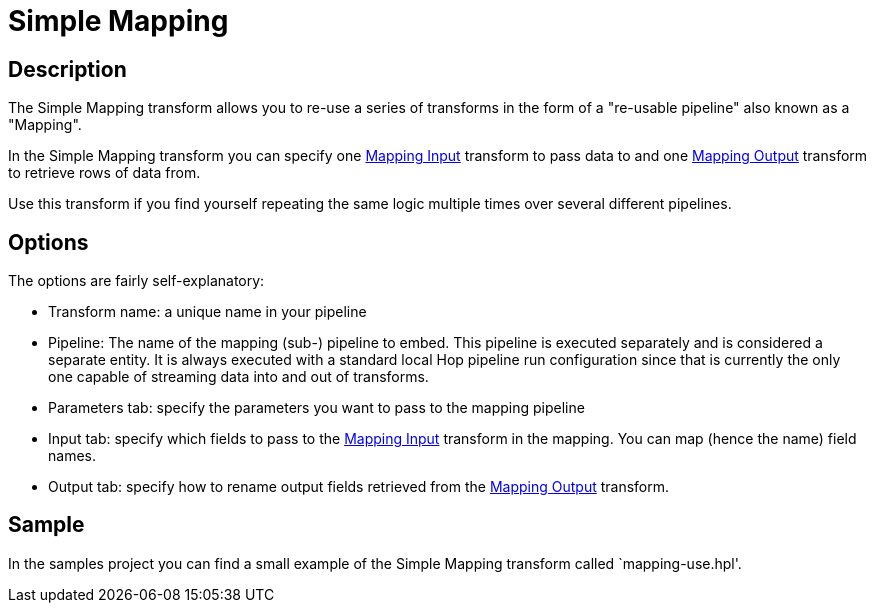 ////
Licensed to the Apache Software Foundation (ASF) under one
or more contributor license agreements.  See the NOTICE file
distributed with this work for additional information
regarding copyright ownership.  The ASF licenses this file
to you under the Apache License, Version 2.0 (the
"License"); you may not use this file except in compliance
with the License.  You may obtain a copy of the License at
  http://www.apache.org/licenses/LICENSE-2.0
Unless required by applicable law or agreed to in writing,
software distributed under the License is distributed on an
"AS IS" BASIS, WITHOUT WARRANTIES OR CONDITIONS OF ANY
KIND, either express or implied.  See the License for the
specific language governing permissions and limitations
under the License.
////
:documentationPath: /pipeline/transforms/
:language: en_US
:description: The Simple Mapping transform allows you to re-use a series of transforms in the form of a "re-usable pipeline" also known as a "Mapping".

= Simple Mapping

== Description

The Simple Mapping transform allows you to re-use a series of transforms in the form of a "re-usable pipeline" also known as a "Mapping".

In the Simple Mapping transform you can specify one xref:pipeline/transforms/mapping-input.adoc[Mapping Input] transform to pass data to and one xref:pipeline/transforms/mapping-output.adoc[Mapping Output] transform to retrieve rows of data from.

Use this transform if you find yourself repeating the same logic multiple times over several different pipelines.

== Options

The options are fairly self-explanatory:

* Transform name: a unique name in your pipeline
* Pipeline: The name of the mapping (sub-) pipeline to embed.
This pipeline is executed separately and is considered a separate entity.
It is always executed with a standard local Hop pipeline run configuration since that is currently the only one capable of streaming data into and out of transforms.
* Parameters tab: specify the parameters you want to pass to the mapping pipeline
* Input tab: specify which fields to pass to the xref:pipeline/transforms/mapping-input.adoc[Mapping Input] transform in the mapping.
You can map (hence the name) field names.
* Output tab: specify how to rename output fields retrieved from the xref:pipeline/transforms/mapping-output.adoc[Mapping Output] transform.

== Sample

In the samples project you can find a small example of the Simple Mapping transform called `mapping-use.hpl'.

